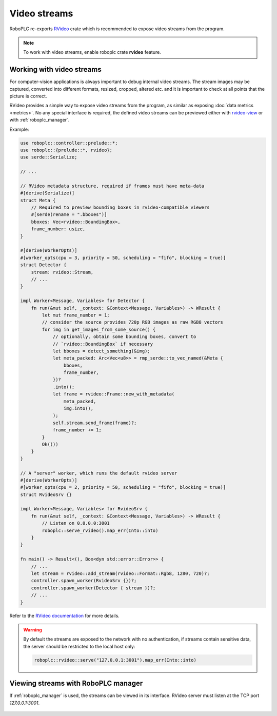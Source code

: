 Video streams
*************

RoboPLC re-exports `RVideo <https://docs.rs/rvideo/>`_ crate which is
recommended to expose video streams from the program.

.. note::

   To work with video streams, enable roboplc crate **rvideo** feature.

Working with video streams
==========================

For computer-vision applications is always important to debug internal video
streams. The stream images may be captured, converted into different formats,
resized, cropped, altered etc. and it is important to check at all points that
the picture is correct.

RVideo provides a simple way to expose video streams from the program, as
similar as exposing :doc:`data metrics <metrics>`. No any special interface is
required, the defined video streams can be previewed either with `rvideo-view
<https://crates.io/crates/rvideo-view>`_ or with :ref:`roboplc_manager`.

Example:

.. code:: rust

   use roboplc::controller::prelude::*;
   use roboplc::{prelude::*, rvideo};
   use serde::Serialize;

   // ...

   // RVideo metadata structure, required if frames must have meta-data
   #[derive(Serialize)]
   struct Meta {
       // Required to preview bounding boxes in rvideo-compatible viewers
       #[serde(rename = ".bboxes")]
       bboxes: Vec<rvideo::BoundingBox>,
       frame_number: usize,
   }

   #[derive(WorkerOpts)]
   #[worker_opts(cpu = 3, priority = 50, scheduling = "fifo", blocking = true)]
   struct Detector {
       stream: rvideo::Stream,
       // ...
   }

   impl Worker<Message, Variables> for Detector {
       fn run(&mut self, _context: &Context<Message, Variables>) -> WResult {
           let mut frame_number = 1;
           // consider the source provides 720p RGB images as raw RGB8 vectors
           for img in get_images_from_some_source() {
               // optionally, obtain some bounding boxes, convert to
               // `rvideo::BoundingBox` if necessary
               let bboxes = detect_something(&img);
               let meta_packed: Arc<Vec<u8>> = rmp_serde::to_vec_named(&Meta {
                   bboxes,
                   frame_number,
               })?
               .into();
               let frame = rvideo::Frame::new_with_metadata(
                   meta_packed,
                   img.into(),
               );
               self.stream.send_frame(frame)?;
               frame_number += 1;
           }
           Ok(())
       }
   }

   // A "server" worker, which runs the default rvideo server
   #[derive(WorkerOpts)]
   #[worker_opts(cpu = 2, priority = 50, scheduling = "fifo", blocking = true)]
   struct RvideoSrv {}

   impl Worker<Message, Variables> for RvideoSrv {
       fn run(&mut self, _context: &Context<Message, Variables>) -> WResult {
           // Listen on 0.0.0.0:3001
           roboplc::serve_rvideo().map_err(Into::into)
       }
   }

   fn main() -> Result<(), Box<dyn std::error::Error>> {
       // ...
       let stream = rvideo::add_stream(rvideo::Format::Rgb8, 1280, 720)?;
       controller.spawn_worker(RvideoSrv {})?;
       controller.spawn_worker(Detector { stream })?;
       // ...
   }

Refer to the `RVideo documentation <https://docs.rs/rvideo/>`_ for more details.

.. warning::

    By default the streams are exposed to the network with no authentication,
    if streams contain sensitive data, the server should be restricted to the
    local host only:

    .. code:: rust
    
         roboplc::rvideo::serve("127.0.0.1:3001").map_err(Into::into)

Viewing streams with RoboPLC manager
====================================

If :ref:`roboplc_manager` is used, the streams can be viewed in its interface.
RVideo server must listen at the TCP port *127.0.0.1:3001*.

.. figure:: ./ss/manager-streams.png
    :width: 505px
    :alt: Video streams
